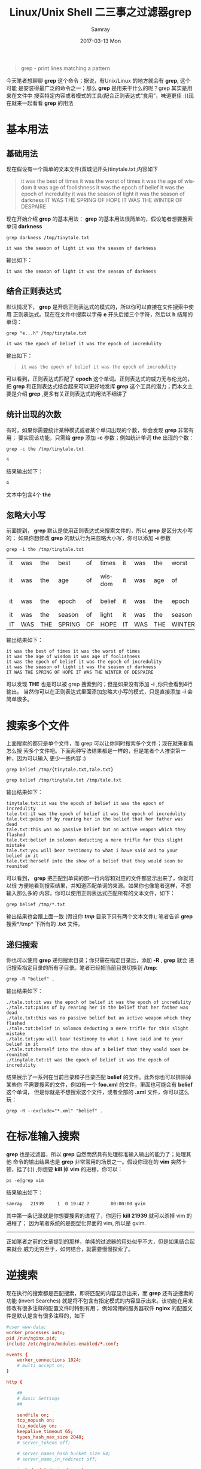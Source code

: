 #+TITLE:       Linux/Unix Shell 二三事之过滤器grep
#+AUTHOR:      Samray
#+EMAIL:       samray@localhost.localdomain
#+DATE:        2017-03-13 Mon
#+URI:         /blog/%y/%m/%d/linux-unix-shell-二三事之过滤器grep
#+KEYWORDS:    shell,linux,grep
#+TAGS:        shell,linux
#+LANGUAGE:    en
#+OPTIONS:     H:3 num:nil toc:nil \n:nil ::t |:t ^:nil -:nil f:t *:t <:t
#+DESCRIPTION: an introduction about grep

#+BEGIN_QUOTE
grep - print  lines matching a pattern
#+END_QUOTE
今天笔者想聊聊 *grep* 这个命令；据说，有Unix/Linux 的地方就会有 *grep*, 这个可能
是安装得最广泛的命令之一；那么 *grep* 是用来干什么的呢？grep 其实是用来在文件中
搜索特定内容或者模式的工具(配合正则表达式“食用”，味道更佳 :))现在就来一起看看
*grep* 的用法
* 基本用法
** 基础用法
   现在假设有一个简单的文本文件(双城记开头)tinytale.txt,内容如下
   #+BEGIN_QUOTE
   it was the best of times it was the worst of times
   it was the age of wisdom it was age of foolishness
   it was the epoch of belief it was the epoch of incredulity
   it was the season of light it was the season of darkness
   IT WAS THE SPRING OF HOPE IT WAS THE WINTER OF DESPAIRE
   #+END_QUOTE
   现在开始介绍 *grep* 的基本用法： *grep* 的基本用法很简单的，假设笔者想要搜索
   单词 *darkness*
   #+BEGIN_SRC shell
     grep darkness /tmp/tinytale.txt
   #+END_SRC

   #+RESULTS:
   : it was the season of light it was the season of darkness

   输出如下：
   #+BEGIN_SRC 
 it was the season of light it was the season of darkness
   #+END_SRC
** 结合正则表达式
   默认情况下， *grep* 是开启正则表达式的模式的，所以你可以直接在文件搜索中使用
   正则表达式。现在在文件中搜索以字母 *e* 开头后接三个字符，然后以 *h* 结尾的单词：
   #+BEGIN_SRC shell
     grep "e...h" /tmp/tinytale.txt
   #+END_SRC

   #+RESULTS:
   : it was the epoch of belief it was the epoch of incredulity

   输出如下：
   #+BEGIN_QUOTE
   : it was the epoch of belief it was the epoch of incredulity
   #+END_QUOTE
   可以看到，正则表达式匹配了 *epoch* 这个单词。正则表达式的威力无与伦比的，把 *grep*
   和正则表达式结合起来可以更好地发挥 *grep* 这个工具的潜力；而本文主要是介绍 *grep*
   ,更多有关正则表达式的用法不细讲了
** 统计出现的次数
   有时，如果你需要统计某种模式或者某个单词出现的个数，你会发现 *grep* 非常有用；
   要实现该功能，只需给 *grep* 添加 *-c* 参数；例如统计单词 *the* 出现的个数：
   #+BEGIN_SRC  shell
     grep -c the /tmp/tinytale.txt
   #+END_SRC

   #+RESULTS:
   : 4
   结果输出如下：
   #+BEGIN_SRC 
4
   #+END_SRC
   文本中包含4个 *the*
** 忽略大小写 
   前面提到， *grep* 默认是使用正则表达式来搜索文件的，所以 *grep* 是区分大小写的；
   如果你想修改 *grep* 的默认行为来忽略大小写，你可以添加 *-i* 参数
   #+BEGIN_SRC shell
     grep -i the /tmp/tinytale.txt
   #+END_SRC

   #+RESULTS:
   | it | was | the | best   | of | times  | it | was | the | worst  | of          | times       |
   | it | was | the | age    | of | wisdom | it | was | age | of     | foolishness |             |
   | it | was | the | epoch  | of | belief | it | was | the | epoch  | of          | incredulity |
   | it | was | the | season | of | light  | it | was | the | season | of          | darkness    |
   | IT | WAS | THE | SPRING | OF | HOPE   | IT | WAS | THE | WINTER | OF          | DESPAIRE    |
   输出结果如下：
   #+BEGIN_SRC 
it was the best of times it was the worst of times
it was the age of wisdom it was age of foolishness
it was the epoch of belief it was the epoch of incredulity
it was the season of light it was the season of darkness
IT WAS THE SPRING OF HOPE IT WAS THE WINTER OF DESPAIRE
   #+END_SRC
   可以发现 *THE* 也是可以被 grep 搜索到的；但是如果没有添加 *-i* ,你只会看到4行输出。
   当然你可以在正则表达式里面添加忽略大小写的模式，只是直接添加 *-i* 会简单很多。
* 搜索多个文件
  上面搜索的都只是单个文件，而 grep 可以让你同时搜索多个文件；现在就来看看怎么搜
  索多个文件吧。下面两种写法结果都是一样的，但是笔者个人推崇第一种，因为可以输入
  更少一些内容 :)
  #+BEGIN_SRC shell
    grep belief /tmp/{tinytale.txt,tale.txt}
  #+END_SRC
  #+BEGIN_SRC shell
    grep belief /tmp/tinytale.txt /tmp/tale.txt
  #+END_SRC
  输出结果如下：
  #+BEGIN_SRC 
tinytale.txt:it was the epoch of belief it was the epoch of incredulity
tale.txt:it was the epoch of belief it was the epoch of incredulity
tale.txt:pains of by rearing her in the belief that her father was dead
tale.txt:this was no passive belief but an active weapon which they flashed
tale.txt:belief in solomon deducting a mere trifle for this slight mistake
tale.txt:you will bear testimony to what i have said and to your belief in it
tale.txt:herself into the show of a belief that they would soon be reunited
  #+END_SRC
  可以看到， *grep* 把匹配到单词的那一行内容和对应的文件都显示出来了，你就可以很
  方便地看到搜索结果，并知道匹配单词的来源。如果你也像笔者这样，不想输入那么多的
  内容，你可以使用正则表达式匹配所有的文本文件，如下：
  #+BEGIN_SRC shell
    grep belief /tmp/*.txt
  #+END_SRC
  输出结果也会跟上面一致 (假设你 */tmp/* 目录下只有两个文本文件); 笔者告诉
  *grep* 搜索*/tmp* 下所有的 *.txt* 文件。
** 递归搜索
   你也可以使用 *grep* 递归搜索目录；你只需在指定目录后，添加 *-R* , *grep* 就会
   递归搜索指定目录的所有子目录。笔者已经把当前目录切换到 */tmp*:
   #+BEGIN_SRC shell
     grep -R "belief" .
   #+END_SRC
   输出结果如下：
   #+BEGIN_SRC 
./tale.txt:it was the epoch of belief it was the epoch of incredulity
./tale.txt:pains of by rearing her in the belief that her father was dead
./tale.txt:this was no passive belief but an active weapon which they flashed
./tale.txt:belief in solomon deducting a mere trifle for this slight mistake
./tale.txt:you will bear testimony to what i have said and to your belief in it
./tale.txt:herself into the show of a belief that they would soon be reunited
./tinytale.txt:it was the epoch of belief it was the epoch of incredulity
   #+END_SRC
   结果展示了一系列在当前目录和子目录匹配 *belief* 的文件。此外你也可以排除掉某些你
   不需要搜索的文件，例如有一个 *foo.xml* 的文件，里面也可能会有 *belief* 这个单词，
   但是你就是不想搜索这个文件，或者全部的 *.xml* 文件，你可以这么玩：
   #+BEGIN_SRC shell
     grep -R --exclude="*.xml" "belief" .
   #+END_SRC
* 在标准输入搜索
  *grep* 也是过滤器，所以 *grep* 自然而然具有处理标准输入输出的能力了；处理其他
  命令的输出结果也是 *grep* 非常常用的场景之一。假设你现在的 *vim* 突然卡顿，挂了(:))
  ,你想要 *kill* 掉 *vim* 的进程，你可以：
  #+BEGIN_SRC shell
    ps -e|grep vim
  #+END_SRC
  结果输出如下：  
  #+BEGIN_SRC 
samray   21939     1  0 19:42 ?        00:00:00 gvim
  #+END_SRC
  其中第一条记录就是你想要搜索的进程了，你运行 *kill 21939* 就可以杀掉 vim 的进程了；
  因为笔者系统的是图型化界面的 vim, 所以是 gvim.
  -----
  正如笔者之前的文章提到的那样，单纯的过滤器的用处似乎不大，但是如果结合起来就会
  威力无穷至于，如何结合，就需要慢慢探索了。
* 逆搜索
  现在执行的搜索都是匹配搜索，即将匹配的内容显示出来，而 *grep* 还有逆搜索的功能 (invert Searches)
  就是将不包含有指定模式的内容显示出来。该功能在用来修改有很多注释的配置文件时特别有用；
  例如常用的服务器软件 *nginx*  的配置文件是默认是含有很多注释的，如下
  #+BEGIN_SRC conf
    #user www-data;
    worker_processes auto;
    pid /run/nginx.pid;
    include /etc/nginx/modules-enabled/*.conf;

    events {
        worker_connections 1024;
        # multi_accept on;
    }

    http {

        ##
        # Basic Settings
        ##

        sendfile on;
        tcp_nopush on;
        tcp_nodelay on;
        keepalive_timeout 65;
        types_hash_max_size 2048;
        # server_tokens off;

        # server_names_hash_bucket_size 64;
        # server_name_in_redirect off;

        include /etc/nginx/mime.types;
        default_type application/octet-stream;

        ##
        # SSL Settings
        ##

        ssl_protocols TLSv1 TLSv1.1 TLSv1.2; # Dropping SSLv3, ref: POODLE
        ssl_prefer_server_ciphers on;

        ##
        # Logging Settings
        ##
        log_format main '$remote_addr - $remote_user [$time_local] "$request" $status $bytes_sent "$http_referer" "$http_user_agent" "$gzip_ratio"';
        access_log /var/log/nginx/access.log;
        error_log /var/log/nginx/error.log;

        ##
        # Gzip Settings
        ##

        gzip on;
        gzip_disable "msie6";

        # gzip_vary on;
        # gzip_proxied any;
        # gzip_comp_level 6;
        # gzip_buffers 16 8k;
        # gzip_http_version 1.1;
        # gzip_types text/plain text/css application/json application/javascript text/xml application/xml application/xml+rss text/javascript;

        ##
        # Virtual Host Configs
        ##

        include /etc/nginx/conf.d/*.conf;
        include /etc/nginx/sites-enabled/*;

        ignore_invalid_headers on;
        client_header_timeout 240;
        client_body_timeout 240;
        send_timeout 240;
        client_max_body_size 100m;
        proxy_buffer_size 128k;
        proxy_buffers 8 128k;
    
        upstream tomcat_server{
            server 127.0.0.1:8080 fail_timeout=0;
        }
    
        upstream gunicorn_server{
            server 127.0.0.1:5000 fail_timeout=0;
        }
        server{
            server_name 127.0.0.1;
            listen 443;
            # ssl on;
            # ssl_certificate /etc/letsencrypt/live/samray.ren/fullchain.pem;
            # ssl_certificate_key /etc/letsencrypt/live/samray.ren/privkey.pem;
            location / {
            
                # Forward SSL so that Tomcat knows what to do
                proxy_set_header X-Forwarded-Host $host;
                proxy_set_header X-Forwarded-Server $host;
                proxy_set_header X-Forwarded-For $proxy_add_x_forwarded_for;
                proxy_pass http://tomcat_server;
                proxy_set_header X-Forwarded-Proto https;

                proxy_redirect off;
                proxy_connect_timeout      240;
                proxy_send_timeout         240;
                proxy_read_timeout         240;

            }

            location /test{
                return 402;
            }

            location /weixin {
                # try_files $uri @proxy_to_app;
                return 402;
            }
            location @proxy_to_app {
                proxy_set_header X-Forwarded-For $proxy_add_x_forwarded_for;
                proxy_set_header Host $http_host;
                proxy_redirect off;
                proxy_pass http://gunicorn_server;
            
            }
        }

    }


    #mail {
    #	# See sample authentication script at:
    #	# http://wiki.nginx.org/ImapAuthenticateWithApachePhpScript
    # 
    #	# auth_http localhost/auth.php;
    #	# pop3_capabilities "TOP" "USER";
    #	# imap_capabilities "IMAP4rev1" "UIDPLUS";
    # 
    #	server {
    #		listen     localhost:110;
    #		protocol   pop3;
    #		proxy      on;
    #	}
    # 
    #	server {
    #		listen     localhost:143;
    #		protocol   imap;
    #		proxy      on;
    #	}
    #}
  #+END_SRC
  里面实在有太多的注释了，虽说是很好的参考，但是看多了会感觉很碍眼，所以你希望可以
  有一份没有注释的配置文件，你就可以使用 *grep* 和参数 *-v*:
  #+BEGIN_SRC shell
    egrep -v "#|^$" /etc/nginx/nginx.conf >/tmp/nging.conf
  #+END_SRC
  结果如下：
  #+BEGIN_SRC conf
    worker_processes auto;
    pid /run/nginx.pid;
    include /etc/nginx/modules-enabled/*.conf;
    events {
        worker_connections 1024;
    }
    http {
        sendfile on;
        tcp_nopush on;
        tcp_nodelay on;
        keepalive_timeout 65;
        types_hash_max_size 2048;
        include /etc/nginx/mime.types;
        default_type application/octet-stream;
        ssl_prefer_server_ciphers on;
        log_format main '$remote_addr - $remote_user [$time_local] "$request" $status $bytes_sent "$http_referer" "$http_user_agent" "$gzip_ratio"';
        access_log /var/log/nginx/access.log;
        error_log /var/log/nginx/error.log;
        gzip on;
        gzip_disable "msie6";
        include /etc/nginx/conf.d/*.conf;
        include /etc/nginx/sites-enabled/*;
        ignore_invalid_headers on;
        client_header_timeout 240;
        client_body_timeout 240;
        send_timeout 240;
        client_max_body_size 100m;
        proxy_buffer_size 128k;
        proxy_buffers 8 128k;
    
        upstream tomcat_server{
            server 127.0.0.1:8080 fail_timeout=0;
        }
    
        upstream gunicorn_server{
            server 127.0.0.1:5000 fail_timeout=0;
        }
        server{
            server_name 127.0.0.1;
            listen 443;
            location / {
            
                proxy_set_header X-Forwarded-Host $host;
                proxy_set_header X-Forwarded-Server $host;
                proxy_set_header X-Forwarded-For $proxy_add_x_forwarded_for;
                proxy_pass http://tomcat_server;
                proxy_set_header X-Forwarded-Proto https;
                proxy_redirect off;
                proxy_connect_timeout      240;
                proxy_send_timeout         240;
                proxy_read_timeout         240;
            }
            location /test{
                return 402;
            }
            location /weixin {
                return 402;
            }
            location @proxy_to_app {
                proxy_set_header X-Forwarded-For $proxy_add_x_forwarded_for;
                proxy_set_header Host $http_host;
                proxy_redirect off;
                proxy_pass http://gunicorn_server;
            
            }
        }
    }
  #+END_SRC
  *egrep* 是 *grep* 的扩展，你也可以通过 *-E* 使用扩展功能。就这样，你就可以得到一份
  很“干净”的配置文件了。
* 小结
  在以前 *grep* 是 *hacker* 工具箱里面审查源代码必不可少的工具之一，但是随着技术的
  发展，似乎对比其他同类型的工具， *grep* 的性能已经难尽人意，特别是对比 *ag* 这个
  搜索神器；虽说很多人都已经转移到了 *ag* 阵营，但是因为 *grep* 被广泛预装到各类的
  Linux/Unix 机器，所以 *grep* 还是使用得很广泛滴。
  更多 *grep* 的用法就需要查询手册了：
  #+BEGIN_SRC shell
    man grep
  #+END_SRC
  Enjoy Shell :)
